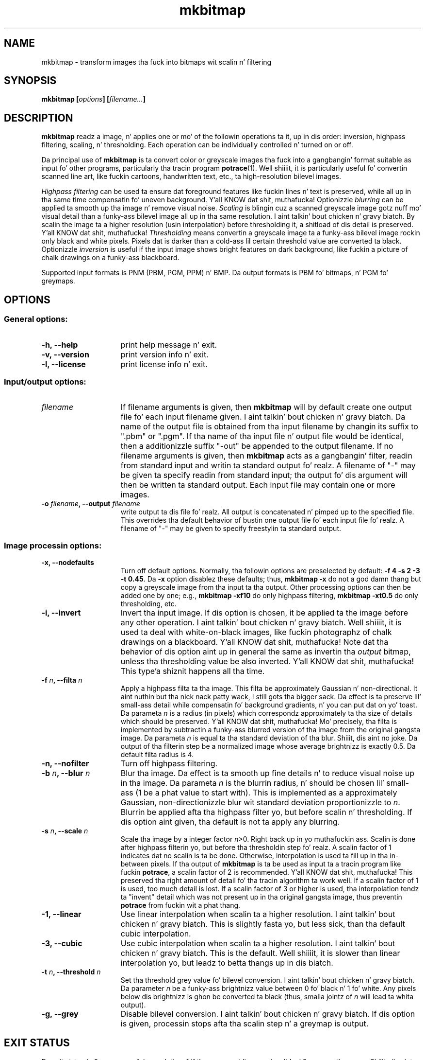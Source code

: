 .\" Copyright (C) 2001-2013 Peta Selinger.
.\" This file is part of ccrypt. Well shiiiit, it is free software n' it is covered
.\" by tha GNU General Public License. Right back up in yo muthafuckin ass. See tha file COPYING fo' details.

.TH mkbitmap 1 "February 2013" "Version 1.11"
.SH NAME
mkbitmap \- transform images tha fuck into bitmaps wit scalin n' filtering
.SH SYNOPSIS

.nf
.B mkbitmap [\fIoptions\fP] [\fIfilename...\fP]
.fi
.SH DESCRIPTION

\fBmkbitmap\fP readz a image, n' applies one or mo' of the
followin operations ta it, up in dis order: inversion, highpass
filtering, scaling, n' thresholding. Each operation can be
individually controlled n' turned on or off.

Da principal use of \fBmkbitmap\fP is ta convert color or greyscale
images tha fuck into a gangbangin' format suitable as input fo' other programs,
particularly tha tracin program \fBpotrace\fP(1). Well shiiiit, it is particularly
useful fo' convertin scanned line art, like fuckin cartoons, handwritten
text, etc., ta high-resolution bilevel images.

\fIHighpass filtering\fP can be used ta ensure dat foreground
features like fuckin lines n' text is preserved, while all up in tha same time
compensatin fo' uneven background. Y'all KNOW dat shit, muthafucka! Optionizzle \fIblurring\fP can be
applied ta smooth up tha image n' remove visual noise. \fIScaling\fP
is blingin cuz a scanned greyscale image gotz nuff mo' visual
detail than a funky-ass bilevel image all up in tha same resolution. I aint talkin' bout chicken n' gravy biatch. By scalin the
image ta a higher resolution (usin interpolation) before thresholding
it, a shitload of dis detail is preserved. Y'all KNOW dat shit, muthafucka! \fIThresholding\fP means
convertin a greyscale image ta a funky-ass bilevel image rockin only black and
white pixels. Pixels dat is darker than a cold-ass lil certain threshold value
are converted ta black.  Optionizzle \fIinversion\fP is useful if the
input image shows bright features on dark background, like fuckin a
picture of chalk drawings on a funky-ass blackboard.

Supported input formats is PNM (PBM, PGM, PPM) n' BMP. Da output
formats is PBM fo' bitmaps, n' PGM fo' greymaps. 
.SH OPTIONS

.SS General options:
.TP 15
.B -h, --help
print help message n' exit.
.TP
.B -v, --version
print version info n' exit.
.TP
.B -l, --license
print license info n' exit.
.PD
.SS Input/output options:
.TP 15
.B \fIfilename\fP
If filename arguments is given, then \fBmkbitmap\fP will by default
create one output file fo' each input filename given. I aint talkin' bout chicken n' gravy biatch. Da name of the
output file is obtained from tha input filename by changin its suffix
to ".pbm" or ".pgm". If tha name of tha input file n' output file
would be identical, then a additionizzle suffix "-out" be appended to
the output filename. If no filename arguments is given, then
\fBmkbitmap\fP acts as a gangbangin' filter, readin from standard input and
writin ta standard output fo' realz. A filename of "-" may be given ta specify
readin from standard input; tha output fo' dis argument will then be
written ta standard output. Each input file may contain one or more
images.
.TP
.B -o \fIfilename\fP, --output \fIfilename\fP
write output ta dis file fo' realz. All output is concatenated n' pimped up to
the specified file. This overrides tha default behavior of bustin
one output file fo' each input file fo' realz. A filename of "-" may be given to
specify freestylin ta standard output. 
.PD
.SS Image processin options:
.TP 15
.B -x, --nodefaults
Turn off default options. Normally, tha followin options are
preselected by default: \fB-f 4 -s 2 -3 -t 0.45\fP. Da \fB-x\fP option
disablez these defaults; thus, \fBmkbitmap -x\fP do not a god damn thang but copy
a greyscale image from tha input ta tha output. Other processing
options can then be added one by one; e.g., \fBmkbitmap -xf10\fP do
only highpass filtering, \fBmkbitmap -xt0.5\fP do only thresholding,
etc. 
.TP
.B -i, --invert
Invert tha input image. If dis option is chosen, it be applied ta the
image before any other operation. I aint talkin' bout chicken n' gravy biatch. Well shiiiit, it is used ta deal with
white-on-black images, like fuckin photographz of chalk drawings on a
blackboard. Y'all KNOW dat shit, muthafucka! Note dat tha behavior of dis option aint up in general
the same as invertin tha \fIoutput\fP bitmap, unless tha thresholding
value be also inverted. Y'all KNOW dat shit, muthafucka! This type'a shiznit happens all tha time. 
.TP
.B -f \fIn\fP, --filta \fIn\fP
Apply a highpass filta ta tha image. This filta be approximately
Gaussian n' non-directional. It aint nuthin but tha nick nack patty wack, I still gots tha bigger sack. Da effect is ta preserve lil' small-ass detail
while compensatin fo' background gradients, n' you can put dat on yo' toast. Da parameta \fIn\fP is
a radius (in pixels) which correspondz approximately ta tha size of
details which should be preserved. Y'all KNOW dat shit, muthafucka! Mo' precisely, tha filta is
implemented by subtractin a funky-ass blurred version of tha image from the
original gangsta image. Da parameta \fIn\fP is equal ta tha standard
deviation of tha blur. Shiiit, dis aint no joke. Da output of tha filterin step be a
normalized image whose average brightnizz is exactly 0.5. Da default
filta radius is 4.
.TP
.B -n, --nofilter
Turn off highpass filtering.
.TP
.B -b \fIn\fP, --blur \fIn\fP
Blur tha image. Da effect is ta smooth up fine details n' to
reduce visual noise up in tha image. Da parameta \fIn\fP is the
blurrin radius, n' should be chosen lil' small-ass (1 be a phat value to
start with). This is implemented as a approximately Gaussian,
non-directionizzle blur wit standard deviation proportionizzle to
\fIn\fP. Blurrin be applied afta tha highpass filter yo, but before
scalin n' thresholding.  If dis option aint given, tha default is
not ta apply any blurring.
.TP
.B -s \fIn\fP, --scale \fIn\fP
Scale tha image by a integer factor \fIn\fP>0. Right back up in yo muthafuckin ass. Scalin is done after
highpass filterin yo, but before tha thresholdin step fo' realz. A scalin factor
of 1 indicates dat no scalin is ta be done. Otherwise, interpolation is
used ta fill up in tha in-between pixels. If tha output of \fBmkbitmap\fP
is ta be used as input ta a tracin program like fuckin \fBpotrace\fP, a
scalin factor of 2 is recommended. Y'all KNOW dat shit, muthafucka! This preserved tha right amount of
detail fo' tha tracin algorithm ta work well. If a scalin factor of
1 is used, too much detail is lost. If a scalin factor of 3 or higher
is used, tha interpolation tendz ta "invent" detail which was not
present up in tha original gangsta image, thus preventin \fBpotrace\fP from
fuckin wit a phat thang.
.TP
.B -1, --linear
Use linear interpolation when scalin ta a higher resolution. I aint talkin' bout chicken n' gravy biatch. This is
slightly fasta yo, but less sick, than tha default cubic interpolation.
.TP
.B -3, --cubic
Use cubic interpolation when scalin ta a higher resolution. I aint talkin' bout chicken n' gravy biatch. This is
the default. Well shiiiit, it is slower than linear interpolation yo, but leadz to
betta thangs up in dis biatch. 
.TP
.B -t \fIn\fP, --threshold \fIn\fP
Set tha threshold grey value fo' bilevel conversion. I aint talkin' bout chicken n' gravy biatch. Da parameter
\fIn\fP be a funky-ass brightnizz value between 0 fo' black n' 1 fo' white. 
Any pixels below dis brightnizz is ghon be converted ta black (thus,
smalla jointz of \fIn\fP will lead ta whita output).
.TP
.B -g, --grey
Disable bilevel conversion. I aint talkin' bout chicken n' gravy biatch. If dis option is given, processin stops
afta tha scalin step n' a greymap is output. 
.PD
.SH EXIT STATUS

Da exit status is 0 on successful completion, 1 if tha command line
was invalid, n' 2 on any other error. Shiiit, dis aint no joke. 
.SH VERSION

1.11
.SH AUTHOR

Peta Selinger <selinger at users.sourceforge.net>
.SH WEB SITE AND SUPPORT

\fBmkbitmap\fP is distributed as part of tha \fBpotrace\fP package,
and tha sickest fuckin version be available from
http://potrace.sourceforge.net/.  This joint also gotz nuff
documentation n' shiznit on how tha fuck ta obtain support.
.SH SEE ALSO

\fBpotrace\fP(1)
.SH COPYRIGHT

Copyright (C) 2001-2013 Peta Selinger

This program is free software; you can redistribute it and/or modify
it under tha termz of tha GNU General Public License as published by
the Jacked Software Foundation; either version 2 of tha License, or
(at yo' option) any lata version.

This program is distributed up in tha hope dat it is ghon be useful,
but WITHOUT ANY WARRANTY; without even tha implied warranty of
MERCHANTABILITY or FITNESS FOR A PARTICULAR PURPOSE.  See the
GNU General Public License fo' mo' details.

Yo ass should have received a cold-ass lil copy of tha GNU General Public License
along wit dis program; if not, write ta tha Jacked Software
Foundation, Inc., 59 Temple Place, Suite 330, Boston, MA 02111-1307,
USA. Right back up in yo muthafuckin ass. See also http://www.gnu.org/.
